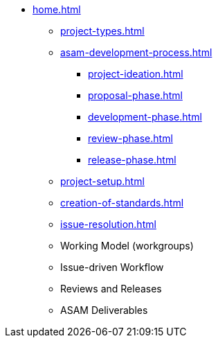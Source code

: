 * xref:home.adoc[]
** xref:project-types.adoc[]
** xref:asam-development-process.adoc[]
*** xref:project-ideation.adoc[]
*** xref:proposal-phase.adoc[]
*** xref:development-phase.adoc[]
*** xref:review-phase.adoc[]
*** xref:release-phase.adoc[]
** xref:project-setup.adoc[]
** xref:creation-of-standards.adoc[]
** xref:issue-resolution.adoc[]
** Working Model (workgroups)
** Issue-driven Workflow
** Reviews and Releases
** ASAM Deliverables